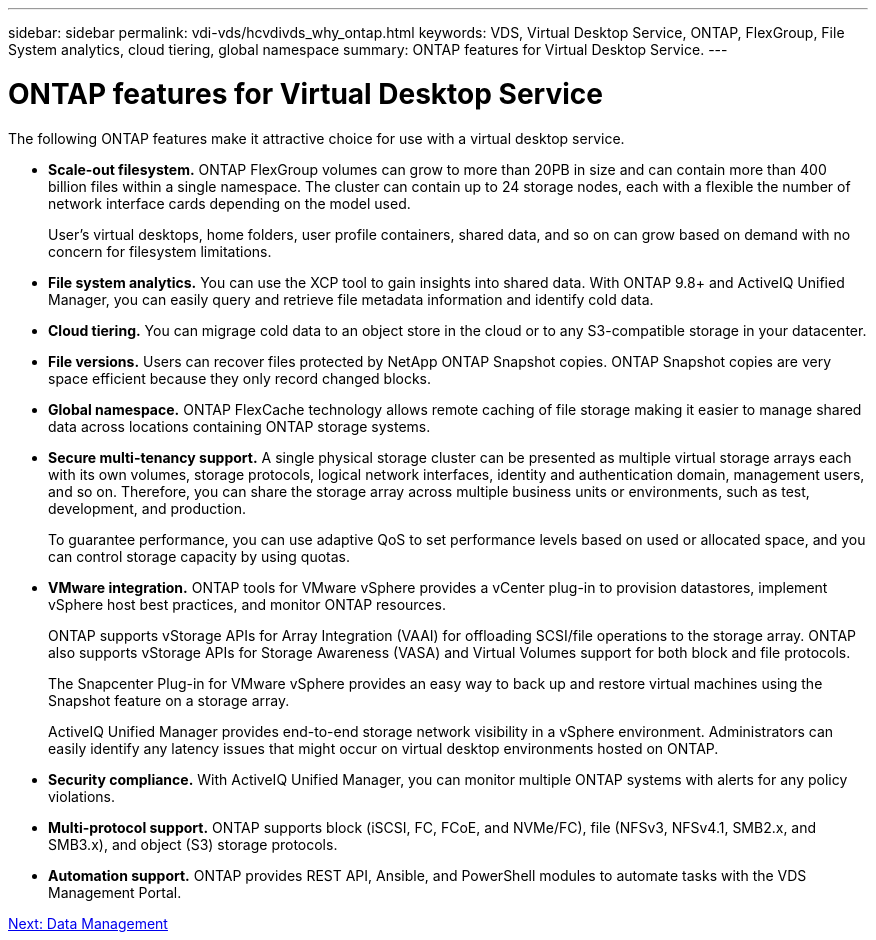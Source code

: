 ---
sidebar: sidebar
permalink: vdi-vds/hcvdivds_why_ontap.html
keywords: VDS, Virtual Desktop Service, ONTAP, FlexGroup, File System analytics, cloud tiering, global namespace
summary: ONTAP features for Virtual Desktop Service.
---

= ONTAP features for Virtual Desktop Service
:hardbreaks:
:nofooter:
:icons: font
:linkattrs:
:imagesdir: ./../media/

//
// This file was created with NDAC Version 2.0 (August 17, 2020)
//
// 2020-09-24 13:21:46.280864
//

The following ONTAP features make it attractive choice for use with a virtual desktop service.

* *Scale-out filesystem.* ONTAP FlexGroup volumes can grow to more than 20PB in size and can contain more than 400 billion files within a single namespace. The cluster can contain up to 24 storage nodes, each with a flexible the number of network interface cards depending on the model used.
+
User's virtual desktops, home folders, user profile containers, shared data, and so on can grow based on demand with no concern for filesystem limitations.

* *File system analytics.* You can use the XCP tool to gain insights into shared data. With ONTAP 9.8+ and ActiveIQ Unified Manager, you can easily query and retrieve file metadata information and identify cold data.

* *Cloud tiering.* You can migrage cold data to an object store in the cloud or to any S3-compatible storage in your datacenter.

* *File versions.* Users can recover files protected by NetApp ONTAP Snapshot copies. ONTAP Snapshot copies are very space efficient because they only record changed blocks.

* *Global namespace.* ONTAP FlexCache technology allows remote caching of file storage making it easier to manage shared data across locations containing ONTAP storage systems.

* *Secure multi-tenancy support.* A single physical storage cluster can be presented as multiple virtual storage arrays each with its own volumes, storage protocols, logical network interfaces, identity and authentication domain, management users, and so on. Therefore, you can share the storage array across multiple business units or environments, such as test, development, and production.
+
To guarantee performance, you can use adaptive QoS to set performance levels based on used or allocated space, and you can control storage capacity by using quotas.

* *VMware integration.* ONTAP tools for VMware vSphere provides a vCenter plug-in to provision datastores, implement vSphere host best practices, and monitor ONTAP resources.
+
ONTAP supports vStorage APIs for Array Integration (VAAI) for offloading SCSI/file operations to the storage array. ONTAP also supports vStorage APIs for Storage Awareness (VASA) and Virtual Volumes support for both block and file protocols.
+
The Snapcenter Plug-in for VMware vSphere provides an easy way to back up and restore virtual machines using the Snapshot feature on a storage array.
+
ActiveIQ Unified Manager provides end-to-end storage network visibility in a vSphere environment. Administrators can easily identify any latency issues that might occur on virtual desktop environments hosted on ONTAP.

* *Security compliance.* With ActiveIQ Unified Manager, you can monitor multiple ONTAP systems with alerts for any policy violations.

* *Multi-protocol support.* ONTAP supports block (iSCSI, FC, FCoE, and NVMe/FC), file (NFSv3, NFSv4.1, SMB2.x, and SMB3.x), and object (S3) storage protocols.

* *Automation support.* ONTAP provides REST API, Ansible, and PowerShell modules to automate tasks with the VDS Management Portal.

link:hcvdivds_data_management.html[Next: Data Management]
